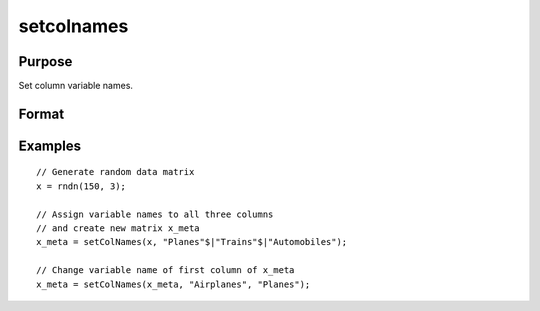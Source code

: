 
setcolnames
==============================================

Purpose
----------------

Set column variable names.

Format
----------------
.. function:: x_meta = setColNames(x, varnames [, column])

    :param x: data.
    :type x: NxK matrix,

    :param varnames: Names to apply to columns specified in *index*.
    :type varnames: Mx1 vector

    :param column: Specifies columns to be assigned names in *varnames*.
    :type column: Mx1 vector

    :return x_meta: Data with column names in *varnames* assigned to the columns in *column*.
    :rtype x_meta: NxK matrix


Examples
----------------

::

  // Generate random data matrix
  x = rndn(150, 3);

  // Assign variable names to all three columns
  // and create new matrix x_meta
  x_meta = setColNames(x, "Planes"$|"Trains"$|"Automobiles");

  // Change variable name of first column of x_meta
  x_meta = setColNames(x_meta, "Airplanes", "Planes");

.. seealso:: Functions :func:`getColNames`
